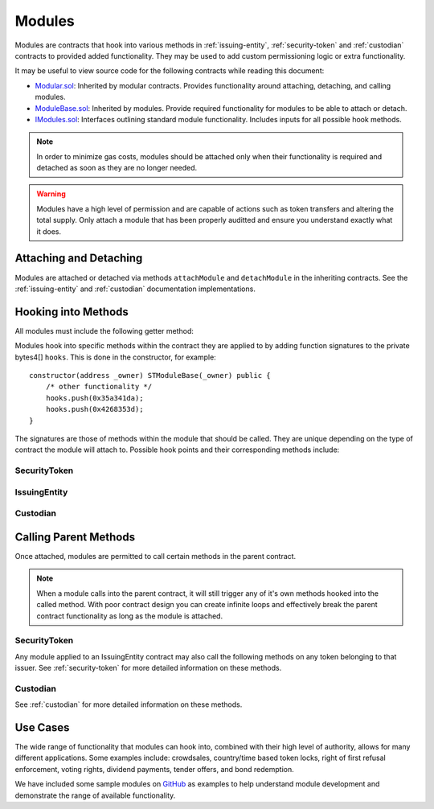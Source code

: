 .. _modules:

#######
Modules
#######

Modules are contracts that hook into various methods in :ref:`issuing-entity`, :ref:`security-token` and :ref:`custodian` contracts to provided added functionality. They may be used to add custom permissioning logic or extra functionality.

It may be useful to view source code for the following contracts while reading this document:

* `Modular.sol <https://github.com/SFT-Protocol/security-token/tree/master/contracts/components/Modular.sol>`__: Inherited by modular contracts. Provides functionality around attaching, detaching, and calling modules.
* `ModuleBase.sol <https://github.com/SFT-Protocol/security-token/tree/master/contracts/components/Modular.sol>`__: Inherited by modules. Provide required functionality for modules to be able to attach or detach.
* `IModules.sol <https://github.com/SFT-Protocol/security-token/tree/master/contracts/components/Modular.sol>`__: Interfaces outlining standard module functionality. Includes inputs for all possible hook methods.

.. note:: In order to minimize gas costs, modules should be attached only when their functionality is required and detached as soon as they are no longer needed.

.. warning:: Modules have a high level of permission and are capable of actions such as token transfers and altering the total supply. Only attach a module that has been properly auditted and ensure you understand exactly what it does.

Attaching and Detaching
=======================

Modules are attached or detached via methods ``attachModule`` and ``detachModule`` in the inheriting contracts. See the :ref:`issuing-entity` and :ref:`custodian` documentation implementations.

Hooking into Methods
====================

All modules must include the following getter method:

.. method:: Modular.getHooks()

    Returns a bytes4[] of function signatures the module is to be called at.

Modules hook into specific methods within the contract they are applied to by adding function signatures to the private bytes4[] ``hooks``.  This is done in the constructor, for example:

::

    constructor(address _owner) STModuleBase(_owner) public {
        /* other functionality */
        hooks.push(0x35a341da);
        hooks.push(0x4268353d);
    }

The signatures are those of methods within the module that should be called. They are unique depending on the type of contract the module will attach to.  Possible hook points and their corresponding methods include:

SecurityToken
-------------

.. method:: STModule.checkTransfer(address[2] _addr, bytes32 _authID, bytes32[2] _id, uint8[2] _rating, uint16[2] _country, uint256 _value)

    * Hook signature: ``0x70aaf928``

    Called by ``SecurityToken.checkTransfer`` to verify if a transfer is permitted.

    * ``_addr``: Sender and receiver addresses.
    * ``_authID``: ID of the authority who wishes to perform the transfer. It may differ from the sender ID if the check is being performed prior to a ``transferFrom`` call.
    * ``_id``: Sender and receiver IDs.
    * ``_rating``: Sender and receiver investor ratings.
    * ``_country``: Sender and receiver countriy codes.
    * ``_value``: Amount to be transferred.

.. method:: STModule.transferTokens(address[2] _addr, bytes32[2] _id, uint8[2] _rating, uint16[2] _country, uint256 _value)

    * Hook signature: ``0x35a341da``

    Called after a token transfer has completed successfully with ``SecurityToken.transfer`` or ``SecurityToken.transferFrom``.

    * ``_addr``: Sender and receiver addresses.
    * ``_id``: Sender and receiver IDs.
    * ``_rating``: Sender and receiver investor ratings.
    * ``_country``: Sender and receiver country codes.
    * ``_value``: Amount to be transferred.

.. method:: STModule.balanceChanged(address _addr, bytes32 _id, uint8 _rating, uint16 _country, uint256 _old, uint256 _new)

    * Hook signature: ``0x4268353d``

    Called after a balance has been directly modified by ``SecurityToken.modifyBalance``. Calls to this method also modify the total supply.

    * ``_addr``: Address where balance has changed.
    * ``_id``: ID that the address is associated to.
    * ``_rating``: Investor rating.
    * ``_country``: Investor country code.
    * ``_old``: Previous token balance at the address.
    * ``_new``: New token balance at the address.


IssuingEntity
-------------

.. method:: IssuerModule.checkTransfer(address _token, bytes32 _authID, bytes32[2] _id, uint8[2] _rating, uint16[2] _country, uint256 _value)

    * Hook signature: ``0x47fca5df``

    Called by ``IssuingEntity.checkTransfer`` to verify if a transfer is permitted.

    * ``_token``: Address of the token to be transferred.
    * ``_authID``: ID of the authority who wishes to perform the transfer. It may differ from the sender ID if the check is being performed prior to a ``transferFrom`` call.
    * ``_id``: Sender and receiver IDs.
    * ``_rating``: Sender and receiver investor ratings.
    * ``_country``: Sender and receiver countriy codes.
    * ``_value``: Amount to be transferred.

.. method:: IssuerModule.transferTokens(address _token, bytes32[2] _id, uint8[2] _rating, uint16[2] _country, uint256 _value)

    * Hook signature: ``0x0cfb54c9``

    Called after a token transfer has completed successfully with ``SecurityToken.transfer`` or ``SecurityToken.transferFrom``.

    * ``_token``: Address of the token that was transferred.
    * ``_id``: Sender and receiver IDs.
    * ``_rating``: Sender and receiver investor ratings.
    * ``_country``: Sender and receiver country codes.
    * ``_value``: Amount to be transferred.

.. method:: IssuerModule.balanceChanged(address _token, bytes32 _id, uint8 _rating, uint16 _country, uint256 _old, uint256 _new)

    * Hook signature: ``0x4268353d``

    Called after a balance has been directly modified by ``SecurityToken.modifyBalance``. Calls to this method also modify the total supply.

    * ``_token``: Token address where balance has changed.
    * ``_id``: ID of the investor who's balance changed.
    * ``_rating``: Investor rating.
    * ``_country``: Investor country code.
    * ``_old``: Previous investor balance (across all tokens).
    * ``_new``: New investor balance (across all tokens).

Custodian
---------

.. method:: CustodianModule.sentTokens(address _token, bytes32 _id, uint256 _value, bool _stillOwner)

    * Hook signature: ``0x7ffebabc``

    Called after a custodian has sent tokens.

    * ``_token``: Address of token that was transferred.
    * ``_id``: ID of the recipient.
    * ``_value``: Number of tokens that were transferred.
    * ``_stillOwner``: Is the recipient still a beneficial owner for this token?

.. method:: CustodianModule.receivedTokens(address _token, bytes32 _id, uint256 _value, bool _newOwner)

    * Hook signature: ``0x081e5f03``

    Called after a custodian has received tokens.

    * ``_token``: Address of token that was transferred.
    * ``_id``: ID of the sender.
    * ``_value``: Number of tokens that were transferred.
    * ``_stillOwner``: Is the sender a new beneficial owner for this token?

.. method:: CustodianModule.addedInvestors(address _token, bytes32[] _id)

    * Hook signature: ``0xf8324d5a``

    Called after a custodian has added one or more beneficial owners to a token.

    * ``_token``: Address of the token new owners are to be added to.
    * ``_id``: Array of added investor IDs. May contain 0x00 entries, these should be ignored.

.. method:: CustodianModule.removedInvestors(address _token, bytes32[] _id)

    * Hook signature: ``0x9898b82e``

    Called after a custodian has removed one or more beneficial owners from a token.

    * ``_token``: Address of the token new owners are to be removed from.
    * ``_id``: Array of removed investor IDs.  May contain 0x00 entries, these should be ignored.

Calling Parent Methods
======================

Once attached, modules are permitted to call certain methods in the parent contract.

.. note:: When a module calls into the parent contract, it will still trigger any of it's own methods hooked into the called method. With poor contract design you can create infinite loops and effectively break the parent contract functionality as long as the module is attached.

SecurityToken
-------------

Any module applied to an IssuingEntity contract may also call the following methods on any token belonging to that issuer.  See :ref:`security-token` for more detailed information on these methods.

.. method:: SecurityToken.transferFrom(address _from, address _to, uint256 _value)

    Transfers tokens between two addresses. A module calling ``transferFrom`` has the same level of authority as if the call was from the issuer.

    Calling this method will also call any hooked in ``checkTransfer`` and ``transferTokens`` methods.

.. method:: SecurityToken.modifyBalance(address _owner, uint256 _value)

    Sets the balance of ``_owner`` to ``_value`` and modifies ``totalSupply`` accordingly. This method is only callable by a module.

    Calling this method will also call any hooked in ``balanceChanged`` methods.

Custodian
---------

See :ref:`custodian` for more detailed information on these methods.

.. method:: Custodian.transfer(address _token, address _to, uint256 _value, bool _stillOwner)

    Transfers tokens from the custodian to an investor.

    Calling this method will also call any hooked in ``sentTokens`` methods.

.. method:: Custodian.addInvestors(address _token, bytes32[] _id)

    Adds investors to the list of beneficial owners for a token.

    Calling this method will also call any hooked in ``addedInvestors`` methods.

.. method:: Custodian.removeInvestors(address _token, bytes32[] _id)

    Removes investors from the list of beneficial owners for a token.

    Calling this method will also call any hooked in ``removedInvestors`` methods.

Use Cases
=========

The wide range of functionality that modules can hook into, combined with their high level of authority, allows for many different applications. Some examples include: crowdsales, country/time based token locks, right of first refusal enforcement, voting rights, dividend payments, tender offers, and bond redemption.

We have included some sample modules on `GitHub <https://github.com/SFT-Protocol/security-token/tree/master/contracts/modules>`__ as examples to help understand module development and demonstrate the range of available functionality.
